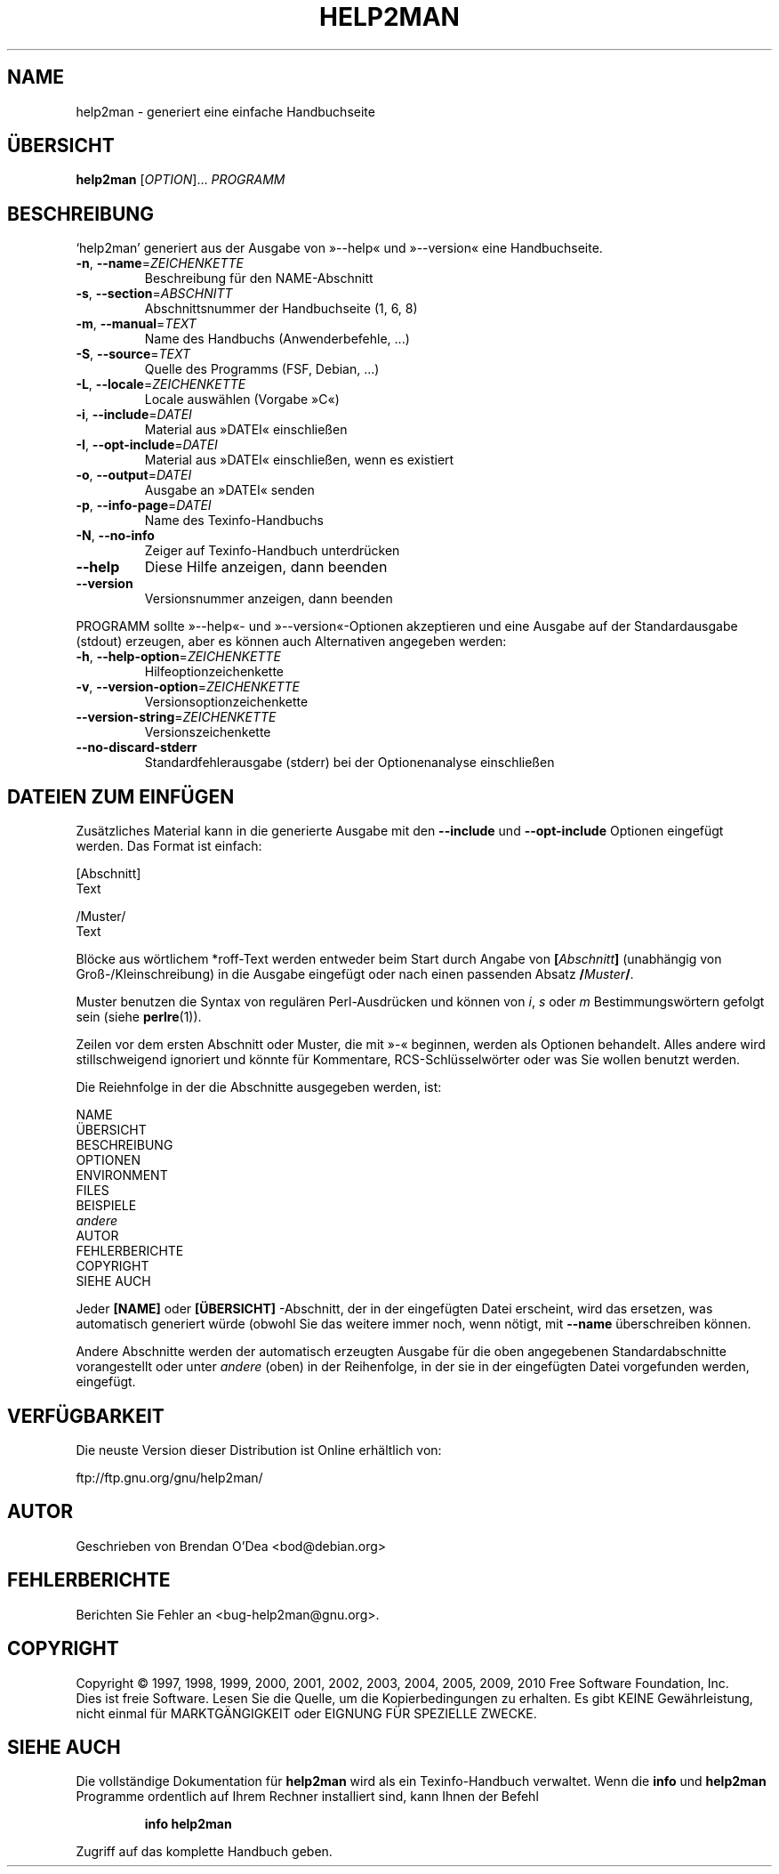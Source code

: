 .\" DO NOT MODIFY THIS FILE!  It was generated by help2man 1.38.2.
.TH HELP2MAN "1" "April 2010" "help2man 1.38.2" "Benutzerkommandos"
.SH NAME
help2man \- generiert eine einfache Handbuchseite
.SH ÜBERSICHT
.B help2man
[\fIOPTION\fR]... \fIPROGRAMM\fR
.SH BESCHREIBUNG
`help2man' generiert aus der Ausgabe von »\-\-help« und »\-\-version« eine
Handbuchseite.
.TP
\fB\-n\fR, \fB\-\-name\fR=\fIZEICHENKETTE\fR
Beschreibung für den NAME\-Abschnitt
.TP
\fB\-s\fR, \fB\-\-section\fR=\fIABSCHNITT\fR
Abschnittsnummer der Handbuchseite (1, 6, 8)
.TP
\fB\-m\fR, \fB\-\-manual\fR=\fITEXT\fR
Name des Handbuchs (Anwenderbefehle, ...)
.TP
\fB\-S\fR, \fB\-\-source\fR=\fITEXT\fR
Quelle des Programms (FSF, Debian, ...)
.TP
\fB\-L\fR, \fB\-\-locale\fR=\fIZEICHENKETTE\fR
Locale auswählen (Vorgabe »C«)
.TP
\fB\-i\fR, \fB\-\-include\fR=\fIDATEI\fR
Material aus »DATEI« einschließen
.TP
\fB\-I\fR, \fB\-\-opt\-include\fR=\fIDATEI\fR
Material aus »DATEI« einschließen, wenn es
existiert
.TP
\fB\-o\fR, \fB\-\-output\fR=\fIDATEI\fR
Ausgabe an »DATEI« senden
.TP
\fB\-p\fR, \fB\-\-info\-page\fR=\fIDATEI\fR
Name des Texinfo\-Handbuchs
.TP
\fB\-N\fR, \fB\-\-no\-info\fR
Zeiger auf Texinfo\-Handbuch unterdrücken
.TP
\fB\-\-help\fR
Diese Hilfe anzeigen, dann beenden
.TP
\fB\-\-version\fR
Versionsnummer anzeigen, dann beenden
.PP
PROGRAMM sollte »\-\-help«\- und »\-\-version«\-Optionen
akzeptieren und eine Ausgabe auf der Standardausgabe (stdout) erzeugen,
aber es können auch Alternativen angegeben werden:
.TP
\fB\-h\fR, \fB\-\-help\-option\fR=\fIZEICHENKETTE\fR
Hilfeoptionzeichenkette
.TP
\fB\-v\fR, \fB\-\-version\-option\fR=\fIZEICHENKETTE\fR
Versionsoptionzeichenkette
.TP
\fB\-\-version\-string\fR=\fIZEICHENKETTE\fR
Versionszeichenkette
.TP
\fB\-\-no\-discard\-stderr\fR
Standardfehlerausgabe (stderr) bei der
Optionenanalyse einschließen
.SH "DATEIEN ZUM EINFÜGEN"
Zusätzliches Material kann in die generierte Ausgabe mit den
.B \-\-include
und
.B \-\-opt\-include
Optionen eingefügt werden. Das Format ist einfach:

    [Abschnitt]
    Text

    /Muster/
    Text

Blöcke aus wörtlichem *roff-Text werden entweder beim Start durch
Angabe von
.BI [ Abschnitt ]
(unabhängig von Groß-/Kleinschreibung) in die Ausgabe eingefügt oder
nach einen passenden Absatz
.BI / Muster /\fR.

Muster benutzen die Syntax von regulären Perl-Ausdrücken und können
von
.IR i ,
.I s
oder
.I m
Bestimmungswörtern gefolgt sein (siehe
.BR perlre (1)).

Zeilen vor dem ersten Abschnitt oder Muster, die mit »\-« beginnen,
werden als Optionen behandelt. Alles andere wird stillschweigend
ignoriert und könnte für Kommentare, RCS-Schlüsselwörter oder was
Sie wollen benutzt werden.

Die Reiehnfolge in der die Abschnitte ausgegeben werden, ist:

    NAME
    ÜBERSICHT
    BESCHREIBUNG
    OPTIONEN
    ENVIRONMENT
    FILES
    BEISPIELE
    \fIandere\fR
    AUTOR
    FEHLERBERICHTE
    COPYRIGHT
    SIEHE AUCH

Jeder
.B [NAME]
oder
.B [ÜBERSICHT]
-Abschnitt, der in der eingefügten Datei erscheint, wird das
ersetzen, was automatisch generiert würde (obwohl Sie das
weitere immer noch, wenn nötigt, mit
.B --name
überschreiben können.

Andere Abschnitte werden der automatisch erzeugten Ausgabe für die
oben angegebenen Standardabschnitte vorangestellt oder unter
.I andere
(oben) in der Reihenfolge, in der sie in der eingefügten Datei
vorgefunden werden, eingefügt.
.SH VERFÜGBARKEIT
Die neuste Version dieser Distribution ist Online erhältlich von:

    ftp://ftp.gnu.org/gnu/help2man/
.SH AUTOR
Geschrieben von Brendan O'Dea <bod@debian.org>
.SH FEHLERBERICHTE
Berichten Sie Fehler an <bug\-help2man@gnu.org>.
.SH COPYRIGHT
Copyright \(co 1997, 1998, 1999, 2000, 2001, 2002, 2003, 2004, 2005, 2009, 2010
Free Software Foundation, Inc.
.br
Dies ist freie Software. Lesen Sie die Quelle, um die Kopierbedingungen
zu erhalten. Es gibt KEINE Gewährleistung, nicht einmal für
MARKTGÄNGIGKEIT oder EIGNUNG FÜR SPEZIELLE ZWECKE.
.SH "SIEHE AUCH"
Die vollständige Dokumentation für
.B help2man
wird als ein Texinfo-Handbuch verwaltet. Wenn die
.B info
und
.B help2man
Programme ordentlich auf Ihrem Rechner installiert sind, kann Ihnen der
Befehl
.IP
.B info help2man
.PP
Zugriff auf das komplette Handbuch geben.
